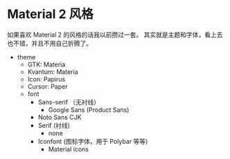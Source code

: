 * Material 2 风格
  如果喜欢 Material 2 的风格的话我以前攒过一套。
  其实就是主题和字体，看上去也不错，并且不用自己折腾了。
- theme
	- GTK: Materia
	- Kvantum: Materia
	- Icon: Papirus
	- Cursor: Paper
	- font
        	- Sans-serif （无衬线）
            	- Google Sans (Product Sans)
			- Noto Sans CJK
		- Serif (衬线)
                  - none
		- Iconfont (图标字体，用于 Polybar 等等)
            	- Material icons

